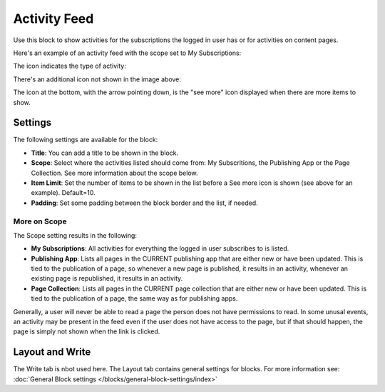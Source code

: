 Activity Feed
=================

Use this block to show activities for the subscriptions the logged in user has or for activities on content pages.

Here's an example of an activity feed with the scope set to My Subscriptions:

.. image:: activity-feed-example.png

The icon indicates the type of activity:

.. image:: activity-feed-example-icons.png

There's an additional icon not shown in the image above:

.. image:: activity-feed-example-icons-additional.png

The icon at the bottom, with the arrow pointing down, is the "see more" icon displayed when there are more items to show.

Settings
**********
The following settings are available for the block:

.. image:: activity-feed-settings-new.png

+ **Title**: You can add a title to be shown in the block. 
+ **Scope**: Select where the activities listed should come from: My Subscritions, the Publishing App or the Page Collection. See more information about the scope below.
+ **Item Limit**: Set the number of items to be shown in the list before a See more icon is shown (see above for an example). Default=10.
+ **Padding**: Set some padding between the block border and the list, if needed.

More on Scope
---------------
The Scope setting results in the following:

+ **My Subscriptions**: All activities for everything the logged in user subscribes to is listed.
+ **Publishing App**: Lists all pages in the CURRENT publishing app that are either new or have been updated. This is tied to the publication of a page, so whenever a new page is published, it results in an activity, whenever an existing page is republished, it results in an activity.
+ **Page Collection**: Lists all pages in the CURRENT page collection that are either new or have been updated. This is tied to the publication of a page, the same way as for publishing apps.

Generally, a user will never be able to read a page the person does not have permissions to read. In some unusal events, an activity may be present in the feed even if the user does not have access to the page, but if that should happen, the page is simply not shown when the link is clicked. 

Layout and Write
******************
The Write tab is nbot used here. The Layout tab contains general settings for blocks. For more information see: :doc:`General Block settings </blocks/general-block-settings/index>`

